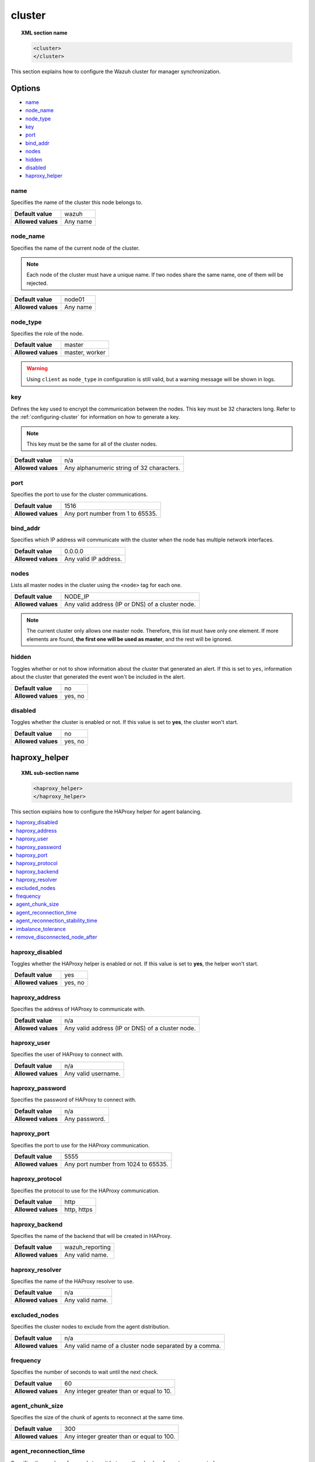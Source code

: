 .. Copyright (C) 2015, Wazuh, Inc.

.. meta::
  :description: Find out how to configure the Wazuh cluster for manager synchronization. Learn more about it in this section of the Wazuh documentation.

.. _reference_ossec_cluster:

cluster
=======

.. topic:: XML section name

	.. code-block:: xml

		<cluster>
		</cluster>

This section explains how to configure the Wazuh cluster for manager synchronization.

Options
-------

- `name`_
- `node_name`_
- `node_type`_
- `key`_
- `port`_
- `bind_addr`_
- `nodes`_
- `hidden`_
- `disabled`_
- `haproxy_helper`_

.. _cluster_name:

name
^^^^

Specifies the name of the cluster this node belongs to.

+--------------------+---------------+
| **Default value**  | wazuh         |
+--------------------+---------------+
| **Allowed values** | Any name      |
+--------------------+---------------+

.. _cluster_node_name:

node_name
^^^^^^^^^^

Specifies the name of the current node of the cluster.

.. note::
	Each node of the cluster must have a unique name. If two nodes share the same name, one of them will be rejected.

+--------------------+---------------+
| **Default value**  | node01        |
+--------------------+---------------+
| **Allowed values** | Any name      |
+--------------------+---------------+

.. _cluster_node_type:

node_type
^^^^^^^^^

Specifies the role of the node.

+--------------------+------------------+
| **Default value**  | master           |
+--------------------+------------------+
| **Allowed values** | master, worker   |
+--------------------+------------------+

.. warning::

	Using ``client`` as ``node_type`` in configuration is still valid, but a warning message will be shown in logs.

.. _cluster_key:

key
^^^

Defines the key used to encrypt the communication between the nodes. This key must be 32 characters long. Refer to the :ref:`configuring-cluster` for information on how to generate a key.

.. note::
	This key must be the same for all of the cluster nodes.

+--------------------+---------------------------------------------+
| **Default value**  | n/a                                         |
+--------------------+---------------------------------------------+
| **Allowed values** | Any alphanumeric string of 32 characters.   |
+--------------------+---------------------------------------------+

.. _cluster_port:

port
^^^^

Specifies the port to use for the cluster communications.

+--------------------+----------------------------------+
| **Default value**  | 1516                             |
+--------------------+----------------------------------+
| **Allowed values** | Any port number from 1 to 65535. |
+--------------------+----------------------------------+

.. _cluster_bind_addr:

bind_addr
^^^^^^^^^^

Specifies which IP address will communicate with the cluster when the node has multiple network interfaces.

+--------------------+-----------------------+
| **Default value**  | 0.0.0.0               |
+--------------------+-----------------------+
| **Allowed values** | Any valid IP address. |
+--------------------+-----------------------+

.. _cluster_nodes:

nodes
^^^^^

Lists all master nodes in the cluster using the ``<node>`` tag for each one.

+--------------------+--------------------------------------------------+
| **Default value**  | NODE_IP                                          |
+--------------------+--------------------------------------------------+
| **Allowed values** | Any valid address (IP or DNS) of a cluster node. |
+--------------------+--------------------------------------------------+

.. note::
	The current cluster only allows one master node. Therefore, this list must have only one element. If more elements are found, **the first one will be used as master**, and the rest will be ignored.

.. _cluster_hidden:

hidden
^^^^^^

Toggles whether or not to show information about the cluster that generated an alert. If this is set to ``yes``, information about the cluster that generated the event won't be included in the alert.

+--------------------+-----------------------------------------+
| **Default value**  | no                                      |
+--------------------+-----------------------------------------+
| **Allowed values** | yes, no                                 |
+--------------------+-----------------------------------------+

.. _cluster_disabled:

disabled
^^^^^^^^

Toggles whether the cluster is enabled or not. If this value is set to **yes**, the cluster won't start.

+--------------------+-----------------------------------------+
| **Default value**  | no                                      |
+--------------------+-----------------------------------------+
| **Allowed values** | yes, no                                 |
+--------------------+-----------------------------------------+

.. _haproxy_helper:

haproxy_helper
--------------

.. topic:: XML sub-section name

	.. code-block:: xml

		<haproxy_helper>
		</haproxy_helper>

This section explains how to configure the HAProxy helper for agent balancing.

.. contents::
   :local:
   :depth: 1
   :backlinks: none


.. _haproxy_disabled:

haproxy_disabled
^^^^^^^^^^^^^^^^

Toggles whether the HAProxy helper is enabled or not. If this value is set to **yes**, the helper won't start.

+--------------------+-----------------------------------------+
| **Default value**  | yes                                     |
+--------------------+-----------------------------------------+
| **Allowed values** | yes, no                                 |
+--------------------+-----------------------------------------+


.. _haproxy_address:

haproxy_address
^^^^^^^^^^^^^^^

Specifies the address of HAProxy to communicate with.

+--------------------+--------------------------------------------------+
| **Default value**  | n/a                                              |
+--------------------+--------------------------------------------------+
| **Allowed values** | Any valid address (IP or DNS) of a cluster node. |
+--------------------+--------------------------------------------------+

.. _haproxy_user:

haproxy_user
^^^^^^^^^^^^

Specifies the user of HAProxy to connect with.

+--------------------+--------------------------------------------------+
| **Default value**  | n/a                                              |
+--------------------+--------------------------------------------------+
| **Allowed values** | Any valid username.                              |
+--------------------+--------------------------------------------------+

.. _haproxy_password:

haproxy_password
^^^^^^^^^^^^^^^^

Specifies the password of HAProxy to connect with.

+--------------------+--------------------------------------------------+
| **Default value**  | n/a                                              |
+--------------------+--------------------------------------------------+
| **Allowed values** | Any password.                                    |
+--------------------+--------------------------------------------------+

.. _haproxy_port:

haproxy_port
^^^^^^^^^^^^

Specifies the port to use for the HAProxy communication.

+--------------------+-------------------------------------+
| **Default value**  | 5555                                |
+--------------------+-------------------------------------+
| **Allowed values** | Any port number from 1024 to 65535. |
+--------------------+-------------------------------------+

.. _haproxy_protocol:

haproxy_protocol
^^^^^^^^^^^^^^^^

Specifies the protocol to use for the HAProxy communication.

+--------------------+-------------------------------------+
| **Default value**  | http                                |
+--------------------+-------------------------------------+
| **Allowed values** | http, https                         |
+--------------------+-------------------------------------+

.. _haproxy_backend:

haproxy_backend
^^^^^^^^^^^^^^^

Specifies the name of the backend that will be created in HAProxy.

+--------------------+-------------------------------------+
| **Default value**  | wazuh_reporting                     |
+--------------------+-------------------------------------+
| **Allowed values** | Any valid name.                     |
+--------------------+-------------------------------------+

.. _haproxy_resolver:

haproxy_resolver
^^^^^^^^^^^^^^^^

Specifies the name of the HAProxy resolver to use.

+--------------------+-------------------------------------+
| **Default value**  | n/a                                 |
+--------------------+-------------------------------------+
| **Allowed values** | Any valid name.                     |
+--------------------+-------------------------------------+

.. _excluded_nodes:

excluded_nodes
^^^^^^^^^^^^^^

Specifies the cluster nodes to exclude from the agent distribution.

+--------------------+----------------------------------------------------------------------+
| **Default value**  | n/a                                                                  |
+--------------------+----------------------------------------------------------------------+
| **Allowed values** | Any valid name of a cluster node separated by a comma.               |
+--------------------+----------------------------------------------------------------------+

.. _frequency:

frequency
^^^^^^^^^

Specifies the number of seconds to wait until the next check.

+--------------------+-----------------------------------------+
| **Default value**  | 60                                      |
+--------------------+-----------------------------------------+
| **Allowed values** | Any integer greater than or equal to 10.|
+--------------------+-----------------------------------------+

.. _agent_chunk_size:

agent_chunk_size
^^^^^^^^^^^^^^^^

Specifies the size of the chunk of agents to reconnect at the same time.

+--------------------+------------------------------------------+
| **Default value**  | 300                                      |
+--------------------+------------------------------------------+
| **Allowed values** | Any integer greater than or equal to 100.|
+--------------------+------------------------------------------+

.. _agent_reconnection_time:

agent_reconnection_time
^^^^^^^^^^^^^^^^^^^^^^^

Specifies the number of seconds to wait between the chunks of agents reconnected.

+--------------------+-----------------------------------------+
| **Default value**  | 5                                       |
+--------------------+-----------------------------------------+
| **Allowed values** | Any integer greater than or equal to 0. |
+--------------------+-----------------------------------------+

.. _agent_reconnection_stability_time:

agent_reconnection_stability_time
^^^^^^^^^^^^^^^^^^^^^^^^^^^^^^^^^

Specifies the number of seconds to wait after reconnecting agents to a new worker.

+--------------------+-----------------------------------------+
| **Default value**  | 60                                      |
+--------------------+-----------------------------------------+
| **Allowed values** | Any integer greater than or equal to 10.|
+--------------------+-----------------------------------------+


.. _imbalance_tolerance:

imbalance_tolerance
^^^^^^^^^^^^^^^^^^^

Specifies a tolerance value to determine when a cluster is unbalanced.

+--------------------+-----------------------------------------+
| **Default value**  | 0.1                                     |
+--------------------+-----------------------------------------+
| **Allowed values** | Any float between 0 and 1.              |
+--------------------+-----------------------------------------+

.. _remove_disconnected_node_after:

remove_disconnected_node_after
^^^^^^^^^^^^^^^^^^^^^^^^^^^^^^

Specifies the number of minutes to wait to remove a disconnected worker.

+--------------------+-----------------------------------------+
| **Default value**  | 240                                     |
+--------------------+-----------------------------------------+
| **Allowed values** | Any integer greater than or equal to 0. |
+--------------------+-----------------------------------------+

Sample configuration
--------------------

.. code-block:: xml

    <cluster>
      <name>wazuh</name>
      <node_name>manager_01</node_name>
      <node_type>master</node_type>
      <key>ugdtAnd7Pi9myP7CVts4qZaZQEQcRYZa</key>
      <port>1516</port>
      <bind_addr>0.0.0.0</bind_addr>
      <nodes>
        <node>master</node>
      </nodes>
      <hidden>no</hidden>
      <disabled>no</disabled>
      <haproxy_helper>
        <haproxy_disabled>no</haproxy_disabled>
        <haproxy_address>wazuh-proxy</haproxy_address>
        <haproxy_user>haproxy</haproxy_user>
        <haproxy_password>haproxy</haproxy_password>
        <haproxy_port>5555</haproxy_port>
        <haproxy_protocol>http</haproxy_protocol>
        <haproxy_backend>wazuh_cluster</haproxy_backend>
        <frequency>60</frequency>
        <agent_chunk_size>100</agent_chunk_size>
        <agent_reconnection_time>10</agent_reconnection_time>
        <agent_reconnection_stability_time>60</agent_reconnection_stability_time>
        <imbalance_tolerance>0.1</imbalance_tolerance>
        <remove_disconnected_node_after>10</remove_disconnected_node_after>
      </haproxy_helper>
    </cluster>

